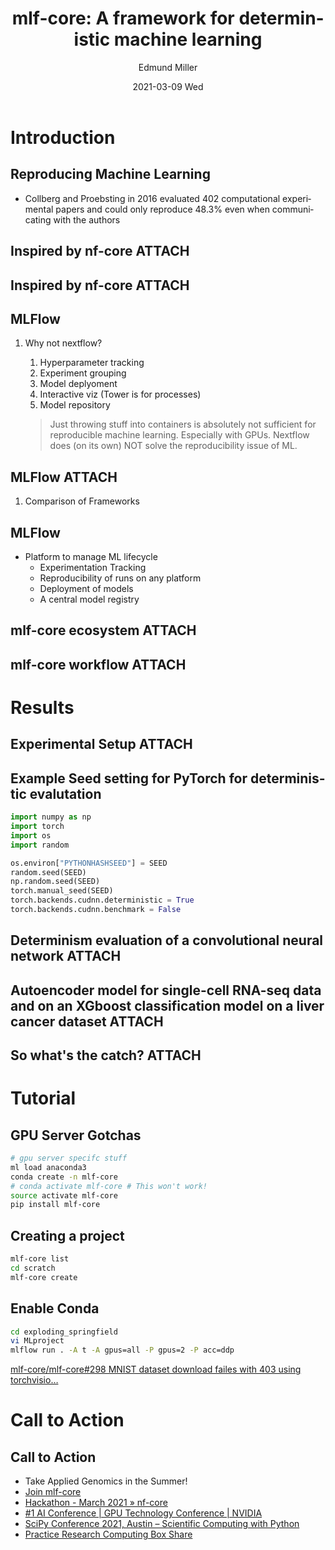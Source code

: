 :PROPERTIES:
:ID:       7408d508-06df-4ab6-93db-a4dcf43fd0a5
:END:
#+TITLE:     mlf-core: A framework for deterministic machine learning
#+AUTHOR:    Edmund Miller
#+EMAIL:     Edmund.Miller@utdallas.edu
#+DATE:      2021-03-09 Wed
#+DESCRIPTION: a framework for deterministic machine learning
#+KEYWORDS:
#+LANGUAGE:  en
#+OPTIONS:   H:2 num:t toc:nil \n:nil @:t ::t |:t ^:t -:t f:t *:t <:t
#+OPTIONS:   TeX:t LaTeX:t skip:nil d:nil todo:t pri:nil tags:not-in-toc
#+INFOJS_OPT: view:nil toc:nil ltoc:t mouse:underline buttons:0 path:https://orgmode.org/org-info.js
#+EXPORT_SELECT_TAGS: export
#+EXPORT_EXCLUDE_TAGS: noexport
#+HTML_LINK_UP:
#+HTML_LINK_HOME:
#+filetags: :bioinformatics:
#+startup: beamer
#+LaTeX_CLASS: beamer
#+LaTeX_CLASS_OPTIONS: [bigger]
#+BEAMER_FRAME_LEVEL: 2
# C-c C-e l O

* Introduction

** Reproducing Machine Learning
- Collberg and Proebsting in 2016 evaluated 402 computational experimental
  papers and could only reproduce 48.3% even when communicating with the authors
** Inspired by nf-core :ATTACH:
:PROPERTIES:
:ID:       abb8f7a7-e273-4eeb-83ac-dfd6202964e0
:END:

[[attachment:_20210309_181011screenshot.png]]

** Inspired by nf-core :ATTACH:
:PROPERTIES:
:ID:       6a34584a-8ec8-4c08-a960-f1493613a743
:END:

#+attr_latex: :height 0.7\linewidth
[[attachment:_20210309_181035screenshot.png]]

** MLFlow

*** Why not nextflow?
# I swear it wasn't just because it has flow in the name
  1. Hyperparameter tracking
  2. Experiment grouping
  3. Model deplyoment
  4. Interactive viz (Tower is for processes)
  5. Model repository


#+begin_quote
Just throwing stuff into containers is absolutely not sufficient for
reproducible machine learning. Especially with GPUs. Nextflow does (on its own)
NOT solve the reproducibility issue of ML.
#+end_quote

** MLFlow :ATTACH:
:PROPERTIES:
:ID:       9555cfc2-447f-4135-804c-5091a2de1853
:END:

*** Comparison of Frameworks

[[attachment:_20210309_183008screenshot.png]]


** MLFlow

- Platform to manage ML lifecycle
  + Experimentation Tracking
  + Reproducibility of runs on any platform
  + Deployment of models
  + A central model registry

** mlf-core ecosystem :ATTACH:
:PROPERTIES:
:ID:       88d1738a-a563-4ae3-a8ea-1898ea084df1
:END:

[[attachment:_20210309_184328screenshot.png]]

** mlf-core workflow :ATTACH:
:PROPERTIES:
:ID:       f1a2bbe4-7a31-4114-a65d-4497e767094d
:END:

[[attachment:_20210309_204133screenshot.png]]


* Results

** Experimental Setup :ATTACH:
:PROPERTIES:
:ID:       c3ff805e-1fad-4483-8508-c4ec3f51ad7c
:END:

#+attr_latex: :height 0.7\linewidth
[[attachment:_20210309_211915screenshot.png]]

** Example Seed setting for PyTorch for deterministic evalutation

#+begin_src python
import numpy as np
import torch
import os
import random

os.environ["PYTHONHASHSEED"] = SEED
random.seed(SEED)
np.random.seed(SEED)
torch.manual_seed(SEED)
torch.backends.cudnn.deterministic = True
torch.backends.cudnn.benchmark = False
#+end_src

** Determinism evaluation of a convolutional neural network :ATTACH:
:PROPERTIES:
:ID:       3dba1f7b-1ce3-4eea-a0e1-a2b4d9c08462
:END:

[[attachment:_20210309_204212screenshot.png]]

** Autoencoder model for single-cell RNA-seq data and on an XGboost classification model on a liver cancer dataset :ATTACH:
:PROPERTIES:
:ID:       9c901386-f3d3-4eb3-b8c2-d42a1dc3956e
:END:

[[attachment:_20210309_204750screenshot.png]]

** So what's the catch? :ATTACH:
:PROPERTIES:
:ID:       7b6182fc-abe5-444e-9d65-355e71205130
:END:

[[attachment:_20210309_210343screenshot.png]]


* Tutorial

** GPU Server Gotchas

#+begin_src sh
# gpu server specifc stuff
ml load anaconda3
conda create -n mlf-core
# conda activate mlf-core # This won't work!
source activate mlf-core
pip install mlf-core
#+end_src

** Creating a project

#+begin_src sh
mlf-core list
cd scratch
mlf-core create
#+end_src

** Enable Conda

#+NAME: enable-conda
#+begin_src sh
cd exploding_springfield
vi MLproject
mlflow run . -A t -A gpus=all -P gpus=2 -P acc=ddp
#+end_src

[[https://github.com/mlf-core/mlf-core/issues/298][mlf-core/mlf-core#298 MNIST dataset download failes with 403 using torchvisio...]]

* Call to Action

** Call to Action

- Take Applied Genomics in the Summer!
- [[https://www.mlf-core.com/join][Join mlf-core]]
- [[https://nf-co.re/events/2021/hackathon-march-2021][Hackathon - March 2021 » nf-core]]
- [[https://www.nvidia.com/en-us/gtc/][#1 AI Conference | GPU Technology Conference | NVIDIA]]
- [[https://www.scipy2021.scipy.org/][SciPy Conference 2021, Austin -- Scientific Computing with Python]]
- [[http://utd.link/prc][Practice Research Computing Box Share]]

